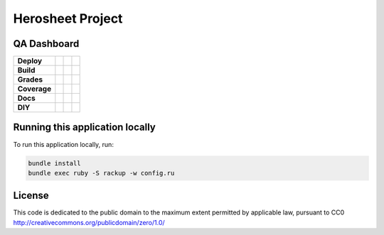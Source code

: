 Herosheet Project
===================

QA Dashboard
------------
+--------------+-----------------+-------------------+----------------------+
| **Deploy**   | |Heroku Status| | |Gemnasium|       |                      |
+--------------+-----------------+-------------------+----------------------+
| **Build**    | |Travis Status| | |CircleCi Status| | |Appveyor|           |
+--------------+-----------------+-------------------+----------------------+
| **Grades**   | |Code Climate|  | |Codacy Badge|    |                      |
+--------------+-----------------+-------------------+----------------------+
| **Coverage** | |Test Coverage| | |Codacy Coverage| | |Coveralls|          |
+--------------+-----------------+-------------------+----------------------+
| **Docs**     | |Inline docs|   | |Documentation|   | |CII Best Practices| |
+--------------+-----------------+-------------------+----------------------+
| **DIY**      | |Heroku Deploy| | |DockerHub|       |                      |
+--------------+-----------------+-------------------+----------------------+

.. |Travis Status| image:: https://travis-ci.org/borja/herobravo.svg?branch=master
   :target: https://travis-ci.org/borja/herobravo
.. |Gemnasium| image:: https://gemnasium.com/Borja/herobravo.svg
   :target: https://gemnasium.com/Borja/herobravo
.. |Heroku Status| image:: http://heroku-badge.herokuapp.com/?app=herosheet&style=flat&svg=1
   :target: http://herosheet.herokuapp.com/
.. |Code Climate| image:: https://codeclimate.com/github/borja/herobravo/badges/gpa.svg
   :target: https://codeclimate.com/github/borja/herobravo
.. |Codacy Badge| image:: https://api.codacy.com/project/badge/Grade/f2559f1e733d4a4c854fdcc84804c047
   :target: https://www.codacy.com/app/borja/herobravo?utm_source=github.com&amp;utm_medium=referral&amp;utm_content=borja/herobravo&amp;utm_campaign=Badge_Grade
.. |Test Coverage| image:: https://codeclimate.com/github/borja/herobravo/badges/coverage.svg
   :target: https://codeclimate.com/github/borja/herobravo/coverage
.. |Codacy Coverage| image:: https://api.codacy.com/project/badge/Coverage/f2559f1e733d4a4c854fdcc84804c047
   :target: https://www.codacy.com/app/borja/herobravo?utm_source=github.com&amp;utm_medium=referral&amp;utm_content=borja/herobravo&amp;utm_campaign=Badge_Coverage
.. |Inline docs| image:: http://inch-ci.org/github/borja/herobravo.svg
   :target: http://inch-ci.org/github/borja/herobravo
.. |Documentation| image:: https://readthedocs.org/projects/herobravo/badge/?version=latest
   :target: http://herobravo.readthedocs.io/es/latest/?badge=latest
.. |CII Best Practices| image:: https://bestpractices.coreinfrastructure.org/projects/224/badge
   :target: https://bestpractices.coreinfrastructure.org/projects/224
.. |CircleCi Status| image:: https://circleci.com/gh/borja/herobravo.svg?style=shield
   :target: https://circleci.com/gh/borja/herobravo
.. |DockerHub| image:: https://img.shields.io/badge/%E2%86%91_DockerHub-borjamartin/herobravo-blue.svg
   :target: https://hub.docker.com/r/borjamartin/herobravo/
.. |Heroku Deploy| image:: https://img.shields.io/badge/%E2%86%91_Deploy_to-Heroku-7056bf.svg
   :target: https://heroku.com/deploy
.. |Coveralls| image:: https://coveralls.io/repos/github/borja/herobravo/badge.svg?branch=master
   :target: https://coveralls.io/github/borja/herobravo?branch=master
.. |Appveyor| image:: https://ci.appveyor.com/api/projects/status/c9ao5apb9qlaby84?svg=true
   :target: https://ci.appveyor.com/project/borja/herobravo/branch/master

Running this application locally
----------------------------------
To run this application locally, run:

.. code:: console

    bundle install
    bundle exec ruby -S rackup -w config.ru

License
-------
This code is dedicated to the public domain to the maximum extent
permitted by applicable law, pursuant to CC0
http://creativecommons.org/publicdomain/zero/1.0/
